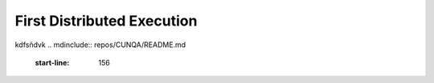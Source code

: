 ****************************
First Distributed Execution
****************************
kdfsñdvk
.. mdinclude:: repos/CUNQA/README.md
    :start-line: 156

